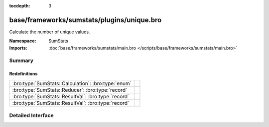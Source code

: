 :tocdepth: 3

base/frameworks/sumstats/plugins/unique.bro
===========================================
.. bro:namespace:: SumStats

Calculate the number of unique values.

:Namespace: SumStats
:Imports: :doc:`base/frameworks/sumstats/main.bro </scripts/base/frameworks/sumstats/main.bro>`

Summary
~~~~~~~
Redefinitions
#############
=================================================== =
:bro:type:`SumStats::Calculation`: :bro:type:`enum` 
:bro:type:`SumStats::Reducer`: :bro:type:`record`   
:bro:type:`SumStats::ResultVal`: :bro:type:`record` 
:bro:type:`SumStats::ResultVal`: :bro:type:`record` 
=================================================== =


Detailed Interface
~~~~~~~~~~~~~~~~~~

